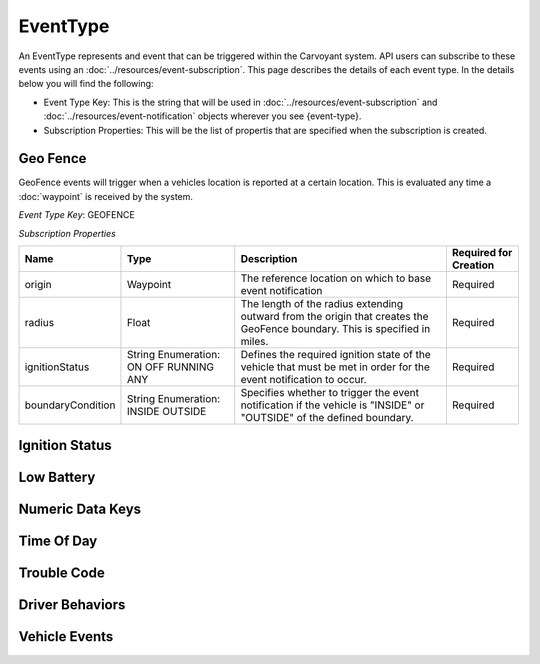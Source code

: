 EventType
=========

An EventType represents and event that can be triggered within the Carvoyant system. API users can subscribe to these events using an :doc:`../resources/event-subscription`. This page describes the details of each event type. In the details below you will find the following:

* Event Type Key: This is the string that will be used in :doc:`../resources/event-subscription` and :doc:`../resources/event-notification` objects wherever you see {event-type}.
* Subscription Properties: This will be the list of propertis that are specified when the subscription is created.

Geo Fence
---------

GeoFence events will trigger when a vehicles location is reported at a certain location.  This is evaluated any time a :doc:`waypoint` is received by the system.

*Event Type Key*: GEOFENCE

*Subscription Properties*

+-------------------+---------------------+--------------------------------------------------------------------------------+-----------------------+
| Name              | Type                | Description                                                                    | Required for Creation |
+===================+=====================+================================================================================+=======================+
| origin            | Waypoint            | The reference location on which to base event notification                     | Required              |
+-------------------+---------------------+--------------------------------------------------------------------------------+-----------------------+
| radius            | Float               | The length of the radius extending outward from the origin that creates the    | Required              |
|                   |                     | GeoFence boundary. This is specified in miles.                                 |                       |
+-------------------+---------------------+--------------------------------------------------------------------------------+-----------------------+
| ignitionStatus    | String Enumeration: | Defines the required ignition state of the vehicle that must be met in order   | Required              |
|                   | ON                  | for the event notification to occur.                                           |                       |
|                   | OFF                 |                                                                                |                       |
|                   | RUNNING             |                                                                                |                       |
|                   | ANY                 |                                                                                |                       |
+-------------------+---------------------+--------------------------------------------------------------------------------+-----------------------+
| boundaryCondition | String Enumeration: | Specifies whether to trigger the event notification if the vehicle is "INSIDE" | Required              |
|                   | INSIDE              | or "OUTSIDE" of the defined boundary.                                          |                       |
|                   | OUTSIDE             |                                                                                |                       |
+-------------------+---------------------+--------------------------------------------------------------------------------+-----------------------+

Ignition Status
---------------

Low Battery
-----------

Numeric Data Keys
-----------------

Time Of Day
-----------

Trouble Code
------------

Driver Behaviors
----------------

Vehicle Events
--------------
